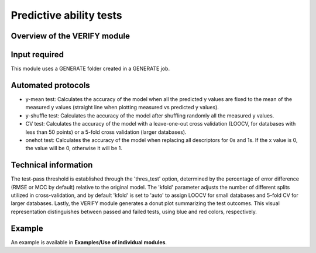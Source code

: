 .. verify-modules-start

Predictive ability tests
------------------------

Overview of the VERIFY module
+++++++++++++++++++++++++++++

.. |verify_fig| image:: images/VERIFY.jpg
   :width: 600

.. centered:: |verify_fig|

Input required
++++++++++++++

This module uses a GENERATE folder created in a GENERATE job.

Automated protocols
+++++++++++++++++++

*  y-mean test: Calculates the accuracy of the model when all the predicted y values are fixed to the mean of the measured y values (straight line when plotting measured vs predicted y values).  
*  y-shuffle test: Calculates the accuracy of the model after shuffling randomly all the measured y values.
*  CV test: Calculates the accuracy of the model with a leave-one-out cross validation (LOOCV, for databases with less than 50 points) or a 5-fold cross validation (larger databases).
*  onehot test: Calculates the accuracy of the model when replacing all descriptors for 0s and 1s. If the x value is 0, the value will be 0, otherwise it will be 1.

Technical information
+++++++++++++++++++++

The test-pass threshold is established through the 'thres_test' option, determined by the percentage of error difference (RMSE or MCC by default) relative to the original model. The 'kfold' parameter adjusts the number of different splits utilized in cross-validation, and by default 'kfold' is set to 'auto' to assign LOOCV for small databases and 5-fold CV for larger databases.
Lastly, the VERIFY module generates a donut plot summarizing the test outcomes. This visual representation distinguishes between passed and failed tests, using blue and red colors, respectively.

Example
+++++++

An example is available in **Examples/Use of individual modules**.

.. verify-modules-end
